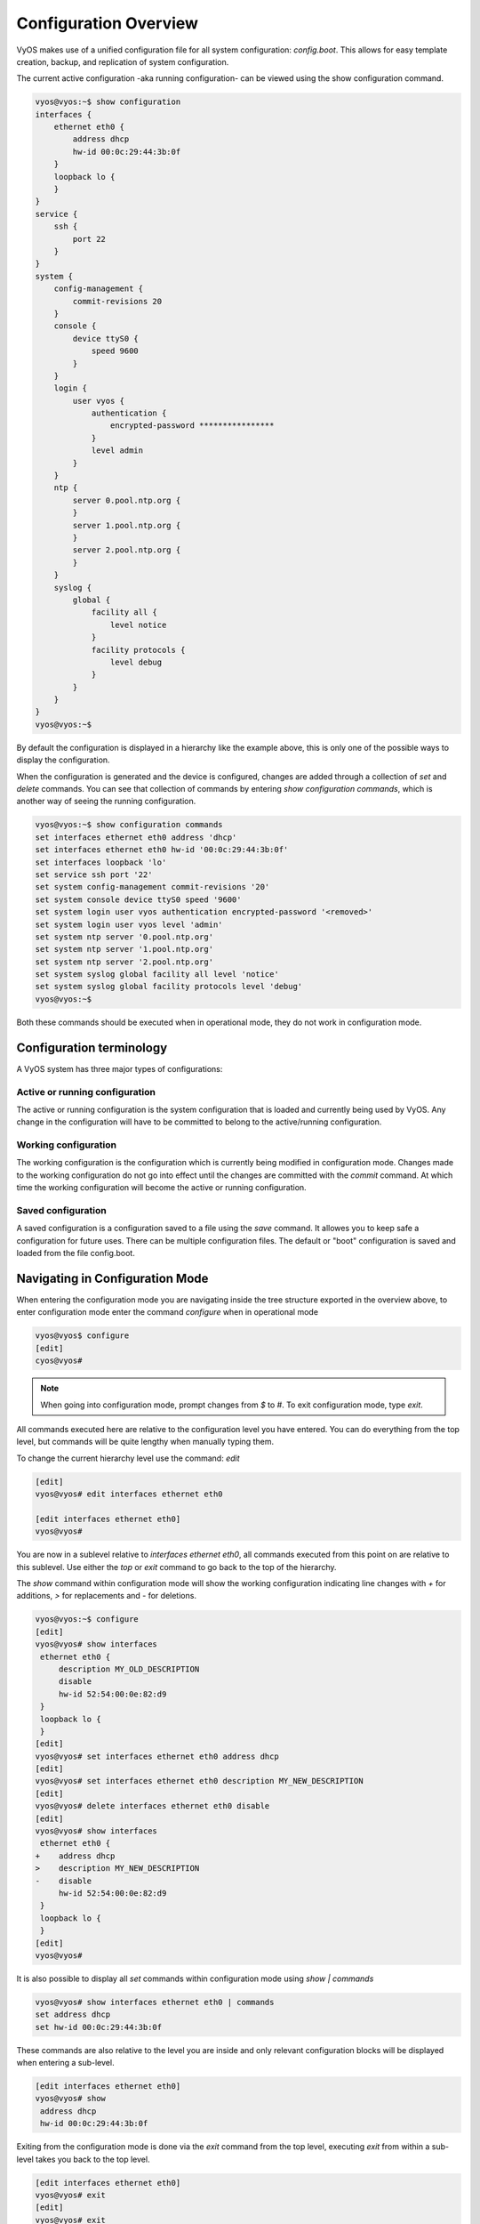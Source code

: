.. _configuration-overview:

Configuration Overview
======================

VyOS makes use of a unified configuration file for all system configuration:
`config.boot`. This allows for easy template creation, backup, and replication
of system configuration.

The current active configuration -aka running configuration- can be viewed using the show configuration command.

.. code-block:: sh

  vyos@vyos:~$ show configuration
  interfaces {
      ethernet eth0 {
          address dhcp
          hw-id 00:0c:29:44:3b:0f
      }
      loopback lo {
      }
  }
  service {
      ssh {
          port 22
      }
  }
  system {
      config-management {
          commit-revisions 20
      }
      console {
          device ttyS0 {
              speed 9600
          }
      }
      login {
          user vyos {
              authentication {
                  encrypted-password ****************
              }
              level admin
          }
      }
      ntp {
          server 0.pool.ntp.org {
          }
          server 1.pool.ntp.org {
          }
          server 2.pool.ntp.org {
          }
      }
      syslog {
          global {
              facility all {
                  level notice
              }
              facility protocols {
                  level debug
              }
          }
      }
  }
  vyos@vyos:~$

By default the configuration is displayed in a hierarchy like the example above,
this is only one of the possible ways to display the configuration.

When the configuration is generated and the device is configured, changes are added through a collection of `set` and `delete` commands. You can see that collection of commands by entering `show configuration commands`, which is another way of seeing the running configuration.


.. code-block:: sh

  vyos@vyos:~$ show configuration commands
  set interfaces ethernet eth0 address 'dhcp'
  set interfaces ethernet eth0 hw-id '00:0c:29:44:3b:0f'
  set interfaces loopback 'lo'
  set service ssh port '22'
  set system config-management commit-revisions '20'
  set system console device ttyS0 speed '9600'
  set system login user vyos authentication encrypted-password '<removed>'
  set system login user vyos level 'admin'
  set system ntp server '0.pool.ntp.org'
  set system ntp server '1.pool.ntp.org'
  set system ntp server '2.pool.ntp.org'
  set system syslog global facility all level 'notice'
  set system syslog global facility protocols level 'debug'
  vyos@vyos:~$

Both these commands should be executed when in operational mode, they do not work in configuration mode.


Configuration terminology
-------------------------

A VyOS system has three major types of configurations:

Active or running configuration
^^^^^^^^^^^^^^^^^^^^^^^^^^^^^^^
The active or running configuration is the system configuration that is loaded and currently being used by VyOS. Any change in the configuration will have to be committed to belong to the active/running configuration.

Working configuration
^^^^^^^^^^^^^^^^^^^^^
The working configuration is the configuration which is currently being modified in configuration mode. Changes made to the working configuration do not go into effect until the changes are committed with the `commit` command. At which time the working configuration will become the active or running configuration.

Saved configuration
^^^^^^^^^^^^^^^^^^^
A saved configuration is a configuration saved to a file using the `save` command. It allowes you to keep safe a configuration for future uses. There can be multiple configuration files. The default or "boot" configuration is saved and loaded from the file config.boot.


Navigating in Configuration Mode
---------------------------------
When entering the configuration mode you are navigating inside the tree structure exported in the overview above,
to enter configuration mode enter the command `configure` when in operational mode

.. code-block:: sh

  vyos@vyos$ configure
  [edit]
  cyos@vyos#

.. note:: When going into configuration mode, prompt changes from *$* to *#*. To exit configuration mode, type `exit`.

All commands executed here are relative to the configuration level you have entered. You can do everything from the top level, but commands will be quite lengthy when manually typing them.

To change the current hierarchy level use the command: `edit`

.. code-block:: sh

  [edit]
  vyos@vyos# edit interfaces ethernet eth0

  [edit interfaces ethernet eth0]
  vyos@vyos#

You are now in a sublevel relative to `interfaces ethernet eth0`,
all commands executed from this point on are relative to this sublevel.
Use either the `top` or `exit` command to go back to the top of the hierarchy.


The `show` command within configuration mode will show the working configuration
indicating line changes with `+` for additions, `>` for replacements and `-` for deletions.


.. code-block:: sh

 vyos@vyos:~$ configure
 [edit]
 vyos@vyos# show interfaces
  ethernet eth0 {
      description MY_OLD_DESCRIPTION
      disable
      hw-id 52:54:00:0e:82:d9
  }
  loopback lo {
  }
 [edit]
 vyos@vyos# set interfaces ethernet eth0 address dhcp
 [edit]
 vyos@vyos# set interfaces ethernet eth0 description MY_NEW_DESCRIPTION
 [edit]
 vyos@vyos# delete interfaces ethernet eth0 disable
 [edit]
 vyos@vyos# show interfaces
  ethernet eth0 {
 +    address dhcp
 >    description MY_NEW_DESCRIPTION
 -    disable
      hw-id 52:54:00:0e:82:d9
  }
  loopback lo {
  }
 [edit]
 vyos@vyos#

It is also possible to display all `set` commands within configuration mode using `show | commands`

.. code-block:: sh

  vyos@vyos# show interfaces ethernet eth0 | commands
  set address dhcp
  set hw-id 00:0c:29:44:3b:0f

These commands are also relative to the level you are inside and only relevant configuration blocks will be displayed when entering a sub-level.

.. code-block:: sh

  [edit interfaces ethernet eth0]
  vyos@vyos# show
   address dhcp
   hw-id 00:0c:29:44:3b:0f

Exiting from the configuration mode is done via the `exit` command from the top level, executing `exit` from within a sub-level takes you back to the top level.

.. code-block:: sh

  [edit interfaces ethernet eth0]
  vyos@vyos# exit
  [edit]
  vyos@vyos# exit
  Warning: configuration changes have not been saved.
  vyos@vyos:~$



Managing the configuration
--------------------------

The configuration is managed by the use of `set` and `delete` commands from within configuration mode.
Configuration commands are flattend from the tree into 'one-liner' commands shown in `show configuration commands` from operation mode.

These commands are also relative to the level where they are executed and all redundant information from the current level is removed from the command entered.

.. code-block:: sh

  [edit]
  vyos@vyos# set interface ethernet eth0 address 203.0.113.6/24

  [edit interfaces ethernet eth0]
  vyos@vyos# set address 203.0.113.6/24

These two commands above are essentially the same, just executed from different levels in the hierarchy.

To delete a configuration entry use the `delete` command, this also deletes all sub-levels under the current level you've specified in the `delete` command.
Deleting an entry could also mean to reset it back to its default value if the element is mandatory, in each case it will be removed from the configuration file.

.. code-block:: sh

  [edit interfaces ethernet eth0]
  vyos@vyos#  delete address 203.0.113.6/24

Any change you do on the configuration, will not take effect until committed using the `commit` command in configuration mode.

.. code-block:: sh

  vyos@vyos# commit
  [edit]
  vyos@vyos# exit
  Warning: configuration changes have not been saved.
  vyos@vyos:~$

In order to preserve configuration changes upon reboot, the configuration must
also be saved once applied. This is done using the `save` command in
configuration mode.

.. code-block:: sh

  vyos@vyos# save
  Saving configuration to '/config/config.boot'...
  Done
  [edit]
  vyos@vyos#


Configuration mode can not be exited while uncommitted changes exist. To exit
configuration mode without applying changes, the exit discard command can be
used.

.. code-block:: sh

  vyos@vyos# exit
  Cannot exit: configuration modified.
  Use 'exit discard' to discard the changes and exit.
  [edit]
  vyos@vyos# exit discard
  exit
  vyos@vyos:~$

VyOS automatically maintains backups of previous configurations. To compare
configuration revisions in configuration mode, use the compare command:

.. code-block:: sh

  vyos@vyos# compare [tab]
  Possible completions:
    <Enter>	Compare working & active configurations
    saved		Compare working & saved configurations
    <N>		Compare working with revision N
    <N> <M>	Compare revision N with M
    Revisions:
      0	   2013-12-17 20:01:37 root by boot-config-loader
      1	   2013-12-13 15:59:31 root by boot-config-loader
      2	   2013-12-12 21:56:22 vyos by cli
      3	   2013-12-12 21:55:11 vyos by cli
      4	   2013-12-12 21:27:54 vyos by cli
      5	   2013-12-12 21:23:29 vyos by cli
      6	   2013-12-12 21:13:59 root by boot-config-loader
      7	   2013-12-12 16:25:19 vyos by cli
      8	   2013-12-12 15:44:36 vyos by cli
      9	   2013-12-12 15:42:07 root by boot-config-loader
      10   2013-12-12 15:42:06 root by init

  [edit]
  vyos@vyos#

You can rollback configuration using the rollback command, however this
command will currently trigger a system reboot.

.. code-block:: sh

  vyos@vyos# compare 1
  [edit system]
  >host-name vyos-1
  [edit]
  vyos@vyos# rollback 1
  Proceed with reboot? [confirm][y]
  Broadcast message from root@vyos-1 (pts/0) (Tue Dec 17 21:07:45 2013):
  The system is going down for reboot NOW!
  [edit]
  vyos@vyos#

VyOS also supports saving and loading configuration remotely using SCP, FTP,
or TFTP.

.. code-block:: sh

  vyos@vyos# save [tab]
  Possible completions:
    <Enter>       Save to system config file
    <file>        Save to file on local machine
    scp://<user>:<passwd>@<host>/<file> Save to file on remote machine
    ftp://<user>:<passwd>@<host>/<file> Save to file on remote machine
    tftp://<host>/<file>      Save to file on remote machine
  vyos@vyos# save tftp://192.168.0.100/vyos-test.config.boot
  Saving configuration to 'tftp://192.168.0.100/vyos-test.config.boot'...
  ######################################################################## 100.0%
  Done

Operational info from config mode
---------------------------------

When inside configuration mode you are not directly able to execute operational commands,
access to these commands are possible trough the use of the `run [command]` command.
From this command you will have access to everything accessible from operational mode.
Command completion and syntax help with `?` and `[tab]` will also work.

.. code-block:: sh

  [edit]
  vyos@vyos# run show interfaces
  Codes: S - State, L - Link, u - Up, D - Down, A - Admin Down
  Interface        IP Address                        S/L  Description
  ---------        ----------                        ---  -----------
  eth0             0.0.0.0/0                         u/u


Configuration archive
---------------------

VyOS has built-in config archiving and versioning that renders tools like rancid, largely unnecessary.

This feature was available in Vyatta Core since 6.3

Local archive and revisions
---------------------------

Revisions are stored on disk, you can view them, compare them, and rollback to previous revisions if anything goes wrong.
To view existing revisions, use `show system commit` operational mode command.

.. code-block:: sh

  vyos@vyos-test-2# run show system commit
  0   2015-03-30 08:53:03 by vyos via cli
  1   2015-03-30 08:52:20 by vyos via cli
  2   2015-03-26 21:26:01 by root via boot-config-loader
  3   2015-03-26 20:43:18 by root via boot-config-loader
  4   2015-03-25 11:06:14 by root via boot-config-loader
  5   2015-03-25 01:04:28 by root via boot-config-loader
  6   2015-03-25 00:16:47 by vyos via cli
  7   2015-03-24 23:43:45 by root via boot-config-loader

You can compare revisions with `compare X Y` command, where X and Y are revision numbers. The output will describe how the configuration X is when comparted to Y, indicating with a plus sign (**+**) the additional parts X has when compared to y, and indicating with a minus sign (**-**) the lacking parts x misses when compared to y.

.. code-block:: sh

  vyos@vyos-test-2# compare 0 6
  [edit interfaces]
  +dummy dum1 {
  +    address 10.189.0.1/31
  +}
  [edit interfaces ethernet eth0]
  +vif 99 {
  +    address 10.199.0.1/31
  +}
  -vif 900 {
  -    address 192.0.2.4/24
  -}


You can rollback to a previous revision with `rollback X`, where X is a revision number. Your system will reboot and load the config from the archive.

Configuring the archive size
----------------------------

You can specify the number of revisions stored on disk with `set system config-management commit-revisions X`, where X is a number between 0 and 65535. When the number of revisions exceeds that number, the oldest revision is removed.

Remote archive
--------------

VyOS can copy the config to a remote location after each commit. TFTP, FTP, and SFTP servers are supported.

You can specify the location with `set system config-management commit-archive location URL` command, e.g. `set system config-management commit-archive location tftp://10.0.0.1/vyos`.
